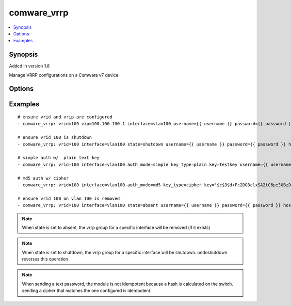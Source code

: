 .. _comware_vrrp:


comware_vrrp
++++++++++++

.. contents::
   :local:
   :depth: 1


Synopsis
--------

Added in version 1.8

Manage VRRP configurations on a Comware v7 device

Options
-------

.. raw:: html

    <table border=1 cellpadding=4>
    <tr>
    <th class="head">parameter</th>
    <th class="head">required</th>
    <th class="head">default</th>
    <th class="head">choices</th>
    <th class="head">comments</th>
    </tr>
            <tr style="text-align:center">
    <td style="vertical-align:middle">auth_mode</td>
    <td style="vertical-align:middle">no</td>
    <td style="vertical-align:middle"></td>
        <td style="vertical-align:middle;text-align:left"><ul style="margin:0;"><li>simple</li><li>md5</li></ul></td>
        <td style="vertical-align:middle;text-align:left">
      authentication mode for vrrp<br>    </td>
    </tr>
            <tr style="text-align:center">
    <td style="vertical-align:middle">hostname</td>
    <td style="vertical-align:middle">yes</td>
    <td style="vertical-align:middle"></td>
        <td style="vertical-align:middle;text-align:left"><ul style="margin:0;"></ul></td>
        <td style="vertical-align:middle;text-align:left">
      IP Address or hostname of the Comware v7 device that has NETCONF enabled<br>    </td>
    </tr>
            <tr style="text-align:center">
    <td style="vertical-align:middle">interface</td>
    <td style="vertical-align:middle">yes</td>
    <td style="vertical-align:middle"></td>
        <td style="vertical-align:middle;text-align:left"><ul style="margin:0;"></ul></td>
        <td style="vertical-align:middle;text-align:left">
      Full name of the Layer 3 interface<br>    </td>
    </tr>
            <tr style="text-align:center">
    <td style="vertical-align:middle">key</td>
    <td style="vertical-align:middle">no</td>
    <td style="vertical-align:middle"></td>
        <td style="vertical-align:middle;text-align:left"><ul style="margin:0;"></ul></td>
        <td style="vertical-align:middle;text-align:left">
      cipher or clear text string<br>    </td>
    </tr>
            <tr style="text-align:center">
    <td style="vertical-align:middle">key_type</td>
    <td style="vertical-align:middle">no</td>
    <td style="vertical-align:middle"></td>
        <td style="vertical-align:middle;text-align:left"><ul style="margin:0;"><li>cipher</li><li>plain</li></ul></td>
        <td style="vertical-align:middle;text-align:left">
      Type of key, i.e. cipher or clear text<br>    </td>
    </tr>
            <tr style="text-align:center">
    <td style="vertical-align:middle">password</td>
    <td style="vertical-align:middle">yes</td>
    <td style="vertical-align:middle"></td>
        <td style="vertical-align:middle;text-align:left"><ul style="margin:0;"></ul></td>
        <td style="vertical-align:middle;text-align:left">
      Password used to login to the switch<br>    </td>
    </tr>
            <tr style="text-align:center">
    <td style="vertical-align:middle">port</td>
    <td style="vertical-align:middle">no</td>
    <td style="vertical-align:middle">830</td>
        <td style="vertical-align:middle;text-align:left"><ul style="margin:0;"></ul></td>
        <td style="vertical-align:middle;text-align:left">
      NETCONF port number<br>    </td>
    </tr>
            <tr style="text-align:center">
    <td style="vertical-align:middle">preempt</td>
    <td style="vertical-align:middle">no</td>
    <td style="vertical-align:middle"></td>
        <td style="vertical-align:middle;text-align:left"><ul style="margin:0;"><li>true</li><li>false</li></ul></td>
        <td style="vertical-align:middle;text-align:left">
      Determine preempt mode for the device<br>    </td>
    </tr>
            <tr style="text-align:center">
    <td style="vertical-align:middle">priority</td>
    <td style="vertical-align:middle">no</td>
    <td style="vertical-align:middle"></td>
        <td style="vertical-align:middle;text-align:left"><ul style="margin:0;"></ul></td>
        <td style="vertical-align:middle;text-align:left">
      VRRP priority for the device<br>    </td>
    </tr>
            <tr style="text-align:center">
    <td style="vertical-align:middle">state</td>
    <td style="vertical-align:middle">no</td>
    <td style="vertical-align:middle">present</td>
        <td style="vertical-align:middle;text-align:left"><ul style="margin:0;"><li>present</li><li>absent</li><li>shutdown</li><li>undoshutdown</li></ul></td>
        <td style="vertical-align:middle;text-align:left">
      Desired state for the interface configuration<br>    </td>
    </tr>
            <tr style="text-align:center">
    <td style="vertical-align:middle">username</td>
    <td style="vertical-align:middle">yes</td>
    <td style="vertical-align:middle"></td>
        <td style="vertical-align:middle;text-align:left"><ul style="margin:0;"></ul></td>
        <td style="vertical-align:middle;text-align:left">
      Username used to login to the switch<br>    </td>
    </tr>
            <tr style="text-align:center">
    <td style="vertical-align:middle">vip</td>
    <td style="vertical-align:middle">no</td>
    <td style="vertical-align:middle"></td>
        <td style="vertical-align:middle;text-align:left"><ul style="margin:0;"></ul></td>
        <td style="vertical-align:middle;text-align:left">
      Virtual IP to assign within the group<br>    </td>
    </tr>
            <tr style="text-align:center">
    <td style="vertical-align:middle">vrid</td>
    <td style="vertical-align:middle">yes</td>
    <td style="vertical-align:middle"></td>
        <td style="vertical-align:middle;text-align:left"><ul style="margin:0;"></ul></td>
        <td style="vertical-align:middle;text-align:left">
      VRRP group ID number<br>    </td>
    </tr>
        </table><br>


Examples
--------

.. raw:: html

    <br/>


::

    
    # ensure vrid and vrip are configured
    - comware_vrrp: vrid=100 vip=100.100.100.1 interface=vlan100 username={{ username }} password={{ password }} hostname={{ inventory_hostname }}
    
    # ensure vrid 100 is shutdown
    - comware_vrrp: vrid=100 interface=vlan100 state=shutdown username={{ username }} password={{ password }} hostname={{ inventory_hostname }}
    
    # simple auth w/  plain text key
    - comware_vrrp: vrid=100 interface=vlan100 auth_mode=simple key_type=plain key=testkey username={{ username }} password={{ password }} hostname={{ inventory_hostname }}
    
    # md5 auth w/ cipher
    - comware_vrrp: vrid=100 interface=vlan100 auth_mode=md5 key_type=cipher key='$c$3$d+Pc2DO3clxSA2tC6pe3UBzDEDl1dkE+voI=' username={{ username }} password={{ password }} hostname={{ inventory_hostname }}
    
    # ensure vrid 100 on vlan 100 is removed
    - comware_vrrp: vrid=100 interface=vlan100 state=absent username={{ username }} password={{ password }} hostname={{ inventory_hostname }}
    



.. note:: When state is set to absent, the vrrp group for a specific interface will be removed (if it exists)
.. note:: When state is set to shutdown, the vrrp group for a specific interface will be shutdown. undoshutdown reverses this operation
.. note:: When sending a text password, the module is not idempotent because a hash is calculated on the switch. sending a cipher that matches the one configured is idempotent.
